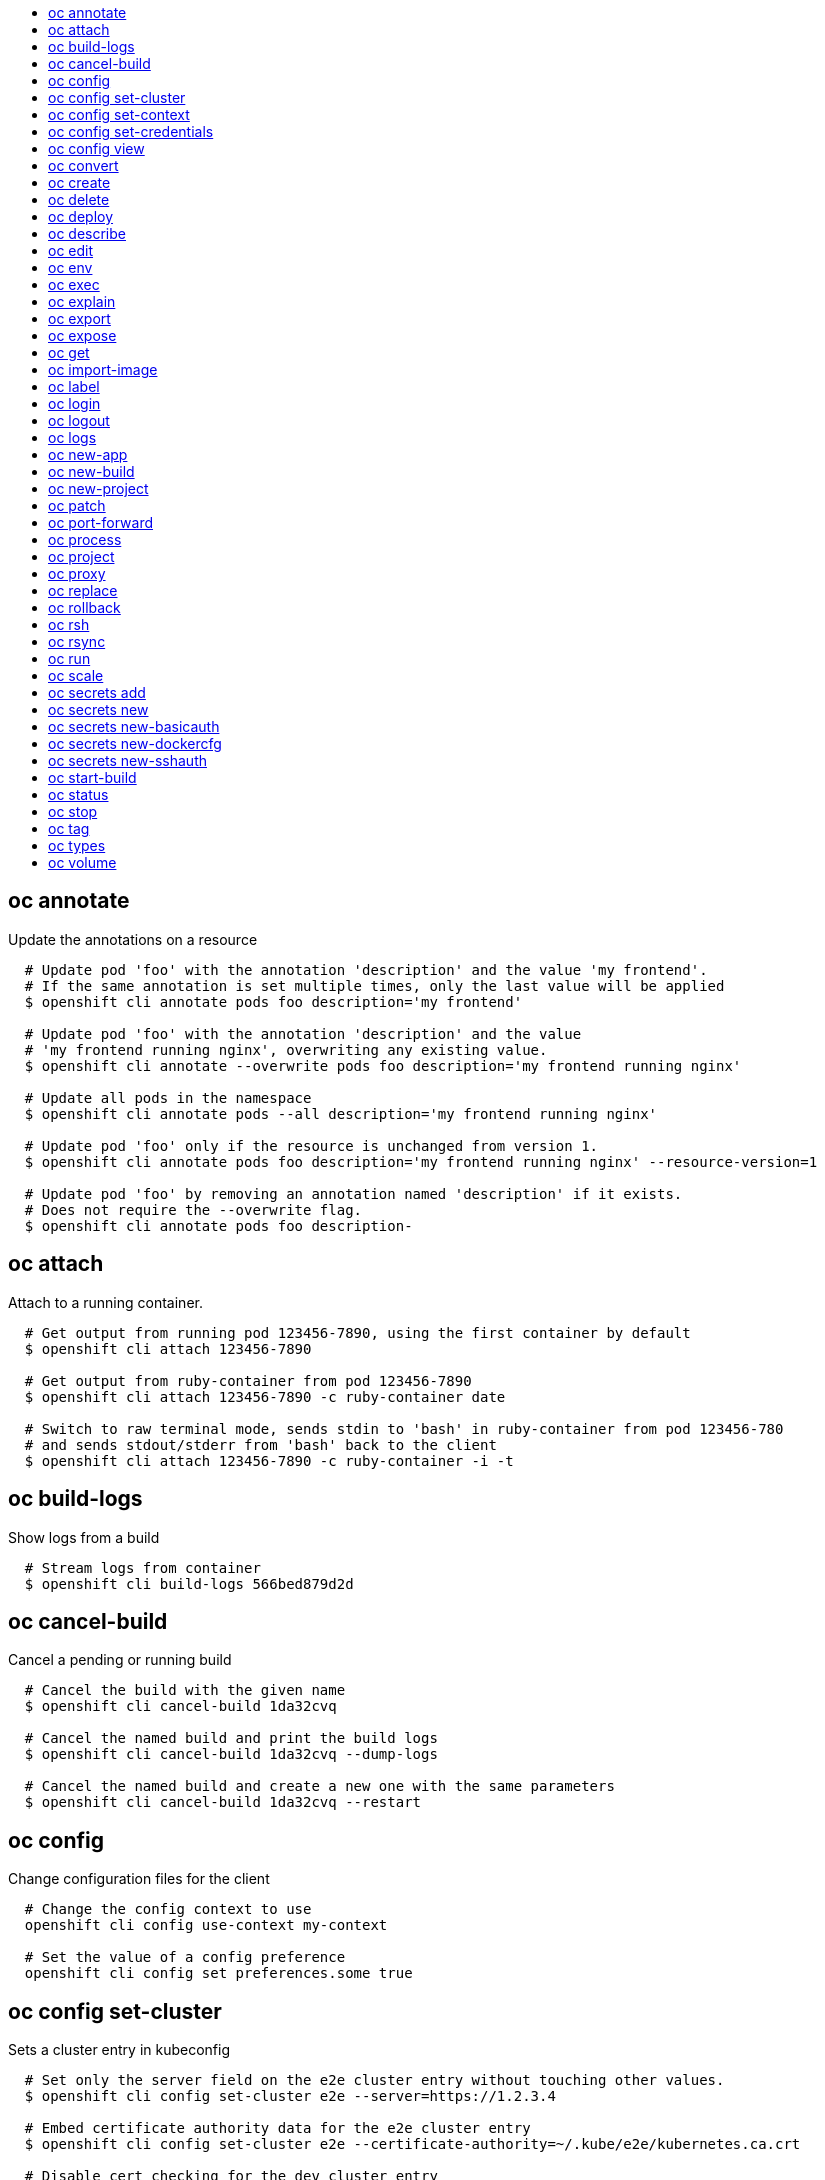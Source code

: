 :toc: macro
:toc-title:

toc::[]


== oc annotate
Update the annotations on a resource

====

[options="nowrap"]
----
  # Update pod 'foo' with the annotation 'description' and the value 'my frontend'.
  # If the same annotation is set multiple times, only the last value will be applied
  $ openshift cli annotate pods foo description='my frontend'

  # Update pod 'foo' with the annotation 'description' and the value
  # 'my frontend running nginx', overwriting any existing value.
  $ openshift cli annotate --overwrite pods foo description='my frontend running nginx'

  # Update all pods in the namespace
  $ openshift cli annotate pods --all description='my frontend running nginx'

  # Update pod 'foo' only if the resource is unchanged from version 1.
  $ openshift cli annotate pods foo description='my frontend running nginx' --resource-version=1

  # Update pod 'foo' by removing an annotation named 'description' if it exists.
  # Does not require the --overwrite flag.
  $ openshift cli annotate pods foo description-
----
====


== oc attach
Attach to a running container.

====

[options="nowrap"]
----
  # Get output from running pod 123456-7890, using the first container by default
  $ openshift cli attach 123456-7890

  # Get output from ruby-container from pod 123456-7890
  $ openshift cli attach 123456-7890 -c ruby-container date

  # Switch to raw terminal mode, sends stdin to 'bash' in ruby-container from pod 123456-780
  # and sends stdout/stderr from 'bash' back to the client
  $ openshift cli attach 123456-7890 -c ruby-container -i -t
----
====


== oc build-logs
Show logs from a build

====

[options="nowrap"]
----
  # Stream logs from container
  $ openshift cli build-logs 566bed879d2d
----
====


== oc cancel-build
Cancel a pending or running build

====

[options="nowrap"]
----
  # Cancel the build with the given name
  $ openshift cli cancel-build 1da32cvq

  # Cancel the named build and print the build logs
  $ openshift cli cancel-build 1da32cvq --dump-logs

  # Cancel the named build and create a new one with the same parameters
  $ openshift cli cancel-build 1da32cvq --restart
----
====


== oc config
Change configuration files for the client

====

[options="nowrap"]
----
  # Change the config context to use
  openshift cli config use-context my-context
  
  # Set the value of a config preference
  openshift cli config set preferences.some true
----
====


== oc config set-cluster
Sets a cluster entry in kubeconfig

====

[options="nowrap"]
----
  # Set only the server field on the e2e cluster entry without touching other values.
  $ openshift cli config set-cluster e2e --server=https://1.2.3.4
  
  # Embed certificate authority data for the e2e cluster entry
  $ openshift cli config set-cluster e2e --certificate-authority=~/.kube/e2e/kubernetes.ca.crt
  
  # Disable cert checking for the dev cluster entry
  $ openshift cli config set-cluster e2e --insecure-skip-tls-verify=true
----
====


== oc config set-context
Sets a context entry in kubeconfig

====

[options="nowrap"]
----
  # Set the user field on the gce context entry without touching other values
  $ openshift cli config set-context gce --user=cluster-admin
----
====


== oc config set-credentials
Sets a user entry in kubeconfig

====

[options="nowrap"]
----
  # Set only the "client-key" field on the "cluster-admin"
  # entry, without touching other values:
  $ openshift cli config set-credentials cluster-admin --client-key=~/.kube/admin.key
  
  # Set basic auth for the "cluster-admin" entry
  $ openshift cli config set-credentials cluster-admin --username=admin --password=uXFGweU9l35qcif
  
  # Embed client certificate data in the "cluster-admin" entry
  $ openshift cli config set-credentials cluster-admin --client-certificate=~/.kube/admin.crt --embed-certs=true
----
====


== oc config view
Displays merged kubeconfig settings or a specified kubeconfig file.

====

[options="nowrap"]
----
  # Show Merged kubeconfig settings.
  $ openshift cli config view
  
  # Get the password for the e2e user
  $ openshift cli config view -o template --template='{{range .users}}{{ if eq .name "e2e" }}{{ index .user.password }}{{end}}{{end}}'
----
====


== oc convert
Convert config files between different API versions

====

[options="nowrap"]
----
# Convert 'pod.yaml' to latest version and print to stdout.
$ openshift cli convert -f pod.yaml

# Convert the live state of the resource specified by 'pod.yaml' to the latest version
# and print to stdout in json format.
$ openshift cli convert -f pod.yaml --local -o json

# Convert all files under current directory to latest version and create them all.
$ openshift cli convert -f . | kubectl create -f -

----
====


== oc create
Create a resource by filename or stdin

====

[options="nowrap"]
----
  # Create a pod using the data in pod.json.
  $ openshift cli create -f pod.json

  # Create a pod based on the JSON passed into stdin.
  $ cat pod.json | openshift cli create -f -
----
====


== oc delete
Delete resources by filenames, stdin, resources and names, or by resources and label selector.

====

[options="nowrap"]
----
  # Delete a pod using the type and ID specified in pod.json.
  $ openshift cli delete -f pod.json

  # Delete a pod based on the type and ID in the JSON passed into stdin.
  $ cat pod.json | openshift cli delete -f -

  # Delete pods and services with label name=myLabel.
  $ openshift cli delete pods,services -l name=myLabel

  # Delete a pod with ID 1234-56-7890-234234-456456.
  $ openshift cli delete pod 1234-56-7890-234234-456456

  # Delete all pods
  $ openshift cli delete pods --all
----
====


== oc deploy
View, start, cancel, or retry a deployment

====

[options="nowrap"]
----
  # Display the latest deployment for the 'database' deployment config
  $ openshift cli deploy database

  # Start a new deployment based on the 'database'
  $ openshift cli deploy database --latest

  # Retry the latest failed deployment based on 'frontend'
  # The deployer pod and any hook pods are deleted for the latest failed deployment
  $ openshift cli deploy frontend --retry

  # Cancel the in-progress deployment based on 'frontend'
  $ openshift cli deploy frontend --cancel
----
====


== oc describe
Show details of a specific resource or group of resources

====

[options="nowrap"]
----
  # Provide details about the ruby-20-centos7 image repository
  $ openshift cli describe imageRepository ruby-20-centos7

  # Provide details about the ruby-sample-build build configuration
  $ openshift cli describe bc ruby-sample-build
----
====


== oc edit
Edit a resource on the server

====

[options="nowrap"]
----
  # Edit the service named 'docker-registry':
  $ openshift cli edit svc/docker-registry

  # Edit the DeploymentConfig named 'my-deployment':
  $ openshift cli edit dc/my-deployment

  # Use an alternative editor
  $ OC_EDITOR="nano" openshift cli edit dc/my-deployment

  # Edit the service 'docker-registry' in JSON using the v1beta3 API format:
  $ openshift cli edit svc/docker-registry --output-version=v1beta3 -o json
----
====


== oc env
Update the environment on a resource with a pod template

====

[options="nowrap"]
----
  # Update deployment 'registry' with a new environment variable
  $ openshift cli env dc/registry STORAGE_DIR=/local

  # List the environment variables defined on a deployment config 'registry'
  $ openshift cli env dc/registry --list

  # List the environment variables defined on all pods
  $ openshift cli env pods --all --list

  # Output modified deployment config in YAML, and does not alter the object on the server
  $ openshift cli env dc/registry STORAGE_DIR=/data -o yaml

  # Update all containers in all replication controllers in the project to have ENV=prod
  $ openshift cli env rc --all ENV=prod

  # Remove the environment variable ENV from container 'c1' in all deployment configs
  $ openshift cli env dc --all --containers="c1" ENV-

  # Remove the environment variable ENV from a deployment config definition on disk and
  # update the deployment config on the server
  $ openshift cli env -f dc.json ENV-

  # Set some of the local shell environment into a deployment config on the server
  $ env | grep RAILS_ | openshift cli env -e - dc/registry
----
====


== oc exec
Execute a command in a container.

====

[options="nowrap"]
----
  # Get output from running 'date' in ruby-container from pod 123456-7890
  $ openshift cli exec -p 123456-7890 -c ruby-container date

  # Switch to raw terminal mode, sends stdin to 'bash' in ruby-container from pod 123456-780 and sends stdout/stderr from 'bash' back to the client
  $ openshift cli exec -p 123456-7890 -c ruby-container -i -t -- bash -il
----
====


== oc explain
Documentation of resources.

====

[options="nowrap"]
----
# Get the documentation of the resource and its fields
$ openshift cli explain pods

# Get the documentation of a specific field of a resource
$ openshift cli explain pods.spec.containers
----
====


== oc export
Export resources so they can be used elsewhere

====

[options="nowrap"]
----
  # export the services and deployment configurations labeled name=test
  openshift cli export svc,dc -l name=test

  # export all services to a template
  openshift cli export service --as-template=test

  # export to JSON
  openshift cli export service -o json

  # convert a file on disk to the latest API version (in YAML, the default)
  openshift cli export -f a_v1beta3_service.json --output-version=v1 --exact
----
====


== oc expose
Expose a replicated application as a service or route

====

[options="nowrap"]
----
  # Create a route based on service nginx. The new route will re-use nginx's labels
  $ openshift cli expose service nginx

  # Create a route and specify your own label and route name
  $ openshift cli expose service nginx -l name=myroute --name=fromdowntown

  # Create a route and specify a hostname
  $ openshift cli expose service nginx --hostname=www.example.com

  # Expose a deployment configuration as a service and use the specified port
  $ openshift cli expose dc ruby-hello-world --port=8080
----
====


== oc get
Display one or many resources

====

[options="nowrap"]
----
  # List all pods in ps output format.
  $ openshift cli get pods

  # List a single replication controller with specified ID in ps output format.
  $ openshift cli get replicationController 1234-56-7890-234234-456456

  # List a single pod in JSON output format.
  $ openshift cli get -o json pod 1234-56-7890-234234-456456

  # Return only the status value of the specified pod.
  $ openshift cli get -o template pod 1234-56-7890-234234-456456 --template={{.currentState.status}}
----
====


== oc import-image
Imports images from a Docker registry

====

[options="nowrap"]
----
  $ openshift cli import-image mystream
----
====


== oc label
Update the labels on a resource

====

[options="nowrap"]
----
  # Update pod 'foo' with the label 'unhealthy' and the value 'true'.
  $ openshift cli label pods foo unhealthy=true

  # Update pod 'foo' with the label 'status' and the value 'unhealthy', overwriting any existing value.
  $ openshift cli label --overwrite pods foo status=unhealthy

  # Update all pods in the namespace
  $ openshift cli label pods --all status=unhealthy

  # Update pod 'foo' only if the resource is unchanged from version 1.
  $ openshift cli label pods foo status=unhealthy --resource-version=1

  # Update pod 'foo' by removing a label named 'bar' if it exists.
  # Does not require the --overwrite flag.
  $ openshift cli label pods foo bar-
----
====


== oc login
Log in to a server

====

[options="nowrap"]
----
  # Log in interactively
  $ openshift cli login

  # Log in to the given server with the given certificate authority file
  $ openshift cli login localhost:8443 --certificate-authority=/path/to/cert.crt

  # Log in to the given server with the given credentials (will not prompt interactively)
  $ openshift cli login localhost:8443 --username=myuser --password=mypass
----
====


== oc logout
End the current server session

====

[options="nowrap"]
----

  # Logout
  $ openshift cli logout
----
====


== oc logs
Print the logs for a resource.

====

[options="nowrap"]
----
  # Returns snapshot of ruby-container logs from pod backend.
  $ openshift cli logs backend -c ruby-container

  # Starts streaming of ruby-container logs from pod backend.
  $ openshift cli logs -f pod/backend -c ruby-container

  # Starts streaming the logs of the most recent build of the openldap build config.
  $ openshift cli logs -f bc/openldap

  # Starts streaming the logs of the latest deployment of the mysql deployment config.
  $ openshift cli logs -f dc/mysql

  # Get the logs of the first deployment for the mysql deployment config. Note that logs
  # from older deployments may not exist either because the deployment was successful
  # or due to deployment pruning or manual deletion of the deployment.
  $ openshift cli logs --version=1 dc/mysql
----
====


== oc new-app
Create a new application

====

[options="nowrap"]
----

  # List all local templates and image streams that can be used to create an app
  $ openshift cli new-app --list

  # Search all templates, image streams, and Docker images for the ones that match "ruby"
  $ openshift cli new-app --search ruby

  # Create an application based on the source code in the current git repository (with a public remote)
  # and a Docker image
  $ openshift cli new-app . --docker-image=repo/langimage

  # Create a Ruby application based on the provided [image]~[source code] combination
  $ openshift cli new-app openshift/ruby-20-centos7~https://github.com/openshift/ruby-hello-world.git

  # Use the public Docker Hub MySQL image to create an app. Generated artifacts will be labeled with db=mysql
  $ openshift cli new-app mysql MYSQL_USER=user MYSQL_PASSWORD=pass MYSQL_DATABASE=testdb -l db=mysql

  # Use a MySQL image in a private registry to create an app and override application artifacts' names
  $ openshift cli new-app --docker-image=myregistry.com/mycompany/mysql --name=private

  # Create an application from a remote repository using its beta4 branch
  $ openshift cli new-app https://github.com/openshift/ruby-hello-world#beta4

  # Create an application based on a stored template, explicitly setting a parameter value
  $ openshift cli new-app --template=ruby-helloworld-sample --param=MYSQL_USER=admin

  # Create an application from a remote repository and specify a context directory
  $ openshift cli new-app https://github.com/youruser/yourgitrepo --context-dir=src/build

  # Create an application based on a template file, explicitly setting a parameter value
  $ openshift cli new-app --file=./example/myapp/template.json --param=MYSQL_USER=admin

  # Search for "mysql" in all image repositories and stored templates
  $ openshift cli new-app --search mysql

  # Search for "ruby", but only in stored templates (--template, --image and --docker-image
  # can be used to filter search results)
  $ openshift cli new-app --search --template=ruby

  # Search for "ruby" in stored templates and print the output as an YAML
  $ openshift cli new-app --search --template=ruby --output=yaml
----
====


== oc new-build
Create a new build configuration

====

[options="nowrap"]
----

  # Create a build config based on the source code in the current git repository (with a public
  # remote) and a Docker image
  $ openshift cli new-build . --docker-image=repo/langimage

  # Create a NodeJS build config based on the provided [image]~[source code] combination
  $ openshift cli new-build openshift/nodejs-010-centos7~https://github.com/openshift/nodejs-ex.git

  # Create a build config from a remote repository using its beta2 branch
  $ openshift cli new-build https://github.com/openshift/ruby-hello-world#beta2

  # Create a build config using a Dockerfile specified as an argument
  $ openshift cli new-build -D $'FROM centos:7\nRUN yum install -y httpd'

  # Create a build config from a remote repository and add custom environment variables
  $ openshift cli new-build https://github.com/openshift/ruby-hello-world RACK_ENV=development
----
====


== oc new-project
Request a new project

====

[options="nowrap"]
----
  # Create a new project with minimal information
  $ openshift cli new-project web-team-dev

  # Create a new project with a display name and description
  $ openshift cli new-project web-team-dev --display-name="Web Team Development" --description="Development project for the web team."
----
====


== oc patch
Update field(s) of a resource by stdin.

====

[options="nowrap"]
----
  # Partially update a node using strategic merge patch
  $ openshift cli patch node k8s-node-1 -p '{"spec":{"unschedulable":true}}'
----
====


== oc port-forward
Forward one or more local ports to a pod.

====

[options="nowrap"]
----
  # Listens on ports 5000 and 6000 locally, forwarding data to/from ports 5000 and 6000 in the pod
  $ openshift cli port-forward -p mypod 5000 6000

  # Listens on port 8888 locally, forwarding to 5000 in the pod
  $ openshift cli port-forward -p mypod 8888:5000

  # Listens on a random port locally, forwarding to 5000 in the pod
  $ openshift cli port-forward -p mypod :5000

  # Listens on a random port locally, forwarding to 5000 in the pod
  $ openshift cli port-forward -p mypod 0:5000
----
====


== oc process
Process a template into list of resources

====

[options="nowrap"]
----
  # Convert template.json file into resource list and pass to create
  $ openshift cli process -f template.json | openshift cli create -f -

  # Process template while passing a user-defined label
  $ openshift cli process -f template.json -l name=mytemplate

  # Convert stored template into resource list
  $ openshift cli process foo

  # Convert template stored in different namespace into a resource list
  $ openshift cli process openshift//foo

  # Convert template.json into resource list
  $ cat template.json | openshift cli process -f -

  # Combine multiple templates into single resource list
  $ cat template.json second_template.json | openshift cli process -f -
----
====


== oc project
Switch to another project

====

[options="nowrap"]
----
  # Switch to 'myapp' project
  $ openshift cli project myapp

  # Display the project currently in use
  $ openshift cli project
----
====


== oc proxy
Run a proxy to the Kubernetes API server

====

[options="nowrap"]
----
  # Run a proxy to kubernetes apiserver on port 8011, serving static content from ./local/www/
  $ openshift cli proxy --port=8011 --www=./local/www/

  # Run a proxy to kubernetes apiserver, changing the api prefix to k8s-api
  # This makes e.g. the pods api available at localhost:8011/k8s-api/v1beta3/pods/
  $ openshift cli proxy --api-prefix=k8s-api
----
====


== oc replace
Replace a resource by filename or stdin.

====

[options="nowrap"]
----
  # Replace a pod using the data in pod.json.
  $ openshift cli replace -f pod.json

  # Replace a pod based on the JSON passed into stdin.
  $ cat pod.json | openshift cli replace -f -

  # Force replace, delete and then re-create the resource
  $ openshift cli replace --force -f pod.json
----
====


== oc rollback
Revert part of an application back to a previous deployment

====

[options="nowrap"]
----
  # Perform a rollback to the last successfully completed deployment for a deploymentconfig
  $ openshift cli rollback frontend

  # See what a rollback to version 3 will look like, but don't perform the rollback
  $ openshift cli rollback frontend --to-version=3 --dry-run

  # Perform a rollback to a specific deployment
  $ openshift cli rollback frontend-2

  # Perform the rollback manually by piping the JSON of the new config back to openshift cli
  $ openshift cli rollback frontend --output=json | openshift cli update deploymentConfigs deployment -f -
----
====


== oc rsh
Start a shell session in a pod

====

[options="nowrap"]
----

  # Open a shell session on the first container in pod 'foo'
  $ openshift cli rsh foo

  # Run the command 'cat /etc/resolv.conf' inside pod 'foo'
  $ openshift cli rsh foo cat /etc/resolv.conf
----
====


== oc rsync
Copy files between local filesystem and a pod

====

[options="nowrap"]
----

  # Synchronize a local directory with a pod directory
  $ openshift cli rsync ./local/dir/ POD:/remote/dir

  # Synchronize a pod directory with a local directory
  $ openshift cli rsync POD:/remote/dir/ ./local/dir
----
====


== oc run
Run a particular image on the cluster.

====

[options="nowrap"]
----
  # Starts a single instance of nginx.
  $ openshift cli run nginx --image=nginx

  # Starts a replicated instance of nginx.
  $ openshift cli run nginx --image=nginx --replicas=5

  # Dry run. Print the corresponding API objects without creating them.
  $ openshift cli run nginx --image=nginx --dry-run

  # Start a single instance of nginx, but overload the spec of the replication
  # controller with a partial set of values parsed from JSON.
  $ openshift cli run nginx --image=nginx --overrides='{ "apiVersion": "v1", "spec": { ... } }'

  # Start a single instance of nginx and keep it in the foreground, don't restart it if it exits.
  $ openshift cli run -i -tty nginx --image=nginx --restart=Never
----
====


== oc scale
Change the number of pods in a deployment

====

[options="nowrap"]
----
  # Scale replication controller named 'foo' to 3.
  $ openshift cli scale --replicas=3 replicationcontrollers foo

  # If the replication controller named foo's current size is 2, scale foo to 3.
  $ openshift cli scale --current-replicas=2 --replicas=3 replicationcontrollers foo

  # Scale the latest deployment of 'bar'. In case of no deployment, bar's template
  # will be scaled instead.
  $ openshift cli scale --replicas=10 dc bar
----
====


== oc secrets add
Add secrets to a ServiceAccount

====

[options="nowrap"]
----
  // To use your secret inside of a pod or as a push, pull, or source secret for a build, you must add a 'mount' secret to your service account like this:
  $ openshift cli secrets add serviceaccount/sa-name secrets/secret-name secrets/another-secret-name

  // To use your secret as an image pull secret, you must add a 'pull' secret to your service account like this:
  $ openshift cli secrets add serviceaccount/sa-name secrets/secret-name --for=pull

  // To use your secret for image pulls or inside a pod:
  $ openshift cli secrets add serviceaccount/sa-name secrets/secret-name --for=pull,mount
----
====


== oc secrets new
Create a new secret based on a key file or on files within a directory

====

[options="nowrap"]
----
  // Create a new secret named my-secret with a key named ssh-privatekey
  $ openshift cli secrets new my-secret ~/.ssh/ssh-privatekey

  // Create a new secret named my-secret with keys named ssh-privatekey and ssh-publickey instead of the names of the keys on disk
  $ openshift cli secrets new my-secret ssh-privatekey=~/.ssh/id_rsa ssh-publickey=~/.ssh/id_rsa.pub

  // Create a new secret named my-secret with keys for each file in the folder "bar"
  $ openshift cli secrets new my-secret path/to/bar

  // Create a new .dockercfg secret named my-secret
  $ openshift cli secrets new my-secret path/to/.dockercfg
----
====


== oc secrets new-basicauth
Create a new secret for basic authentication

====

[options="nowrap"]
----
  // If your basic authentication method requires only username and password or token, add it by using:
  $ openshift cli secrets new-basicauth SECRET --username=USERNAME --password=PASSWORD

  // If your basic authentication method requires also CA certificate, add it by using:
  $ openshift cli secrets new-basicauth SECRET --username=USERNAME --password=PASSWORD --ca-cert=FILENAME

  // If you do already have a .gitconfig file needed for authentication, you can create a gitconfig secret by using:
  $ openshift cli secrets new SECRET path/to/.gitconfig
----
====


== oc secrets new-dockercfg
Create a new dockercfg secret

====

[options="nowrap"]
----
  // If you don't already have a .dockercfg file, you can create a dockercfg secret directly by using:
  $ openshift cli secrets new-dockercfg SECRET --docker-server=DOCKER_REGISTRY_SERVER --docker-username=DOCKER_USER --docker-password=DOCKER_PASSWORD --docker-email=DOCKER_EMAIL

  // If you do already have a .dockercfg file, you can create a dockercfg secret by using:
  $ openshift cli secrets new SECRET path/to/.dockercfg

  // To add new secret to 'imagePullSecrets' for the node, or 'secrets' for builds, use:
  $ openshift cli edit SERVICE_ACCOUNT
----
====


== oc secrets new-sshauth
Create a new secret for SSH authentication

====

[options="nowrap"]
----
  // If your SSH authentication method requires only private SSH key, add it by using:
  $ openshift cli secrets new-sshauth SECRET --ssh-privatekey=FILENAME

  // If your SSH authentication method requires also CA certificate, add it by using:
  $ openshift cli secrets new-sshauth SECRET --ssh-privatekey=FILENAME --ca-cert=FILENAME

  // If you do already have a .gitconfig file needed for authentication, you can create a gitconfig secret by using:
  $ openshift cli secrets new SECRET path/to/.gitconfig
----
====


== oc start-build
Start a new build

====

[options="nowrap"]
----
  # Starts build from build config "hello-world"
  $ openshift cli start-build hello-world

  # Starts build from a previous build "hello-world-1"
  $ openshift cli start-build --from-build=hello-world-1

  # Use the contents of a directory as build input
  $ openshift cli start-build hello-world --from-dir=src/

  # Send the contents of a Git repository to the server from tag 'v2'
  $ openshift cli start-build hello-world --from-repo=../hello-world --commit=v2

  # Start a new build for build config "hello-world" and watch the logs until the build
  # completes or fails.
  $ openshift cli start-build hello-world --follow

  # Start a new build for build config "hello-world" and wait until the build completes. It
  # exits with a non-zero return code if the build fails.
  $ openshift cli start-build hello-world --wait
----
====


== oc status
Show an overview of the current project

====

[options="nowrap"]
----
  # Show an overview of the current project
  $ openshift cli status
----
====


== oc stop
Deprecated: Gracefully shut down a resource by name or filename.

====

[options="nowrap"]
----
  # Shut down foo.
  $ openshift cli stop replicationcontroller foo

  # Stop pods and services with label name=myLabel.
  $ openshift cli stop pods,services -l name=myLabel

  # Shut down the service defined in service.json
  $ openshift cli stop -f service.json

  # Shut down all resources in the path/to/resources directory
  $ openshift cli stop -f path/to/resources
----
====


== oc tag
Tag existing images into image streams

====

[options="nowrap"]
----
  # Tag the current image for the image stream 'openshift/ruby' and tag '2.0' into the image stream 'yourproject/ruby with tag 'tip'.
  $ openshift cli tag openshift/ruby:2.0 yourproject/ruby:tip

  # Tag a specific image.
  $ openshift cli tag openshift/ruby@sha256:6b646fa6bf5e5e4c7fa41056c27910e679c03ebe7f93e361e6515a9da7e258cc yourproject/ruby:tip

  # Tag an external Docker image.
  $ openshift cli tag --source=docker openshift/origin:latest yourproject/ruby:tip

  # Remove the specified spec tag from an image stream.
  $ openshift cli tag openshift/origin:latest -d
----
====


== oc types
An introduction to concepts and types

====

[options="nowrap"]
----
  # View all projects you have access to
  $ openshift cli get projects

  # See a list of all services in the current project
  $ openshift cli get svc

  # Describe a deployment configuration in detail
  $ openshift cli describe dc mydeploymentconfig

  # Show the images tagged into an image stream
  $ openshift cli describe is ruby-centos7
----
====


== oc volume
Update volume on a resource with a pod template

====

[options="nowrap"]
----
  # List volumes defined on all deployment configs in the current project
  $ openshift cli volume dc --all

  # Add a new empty dir volume to deployment config (dc) 'registry' mounted under
  # /var/lib/registry
  $ openshift cli volume dc/registry --add --mount-path=/var/lib/registry

  # Use an existing persistent volume claim (pvc) to overwrite an existing volume 'v1'
  $ openshift cli volume dc/registry --add --name=v1 -t pvc --claim-name=pvc1 --overwrite

  # Remove volume 'v1' from deployment config 'registry'
  $ openshift cli volume dc/registry --remove --name=v1

  # Create a new persistent volume claim that overwrites an existing volume 'v1'
  $ openshift cli volume dc/registry --add --name=v1 -t pvc --claim-size=1G --overwrite

  # Change the mount point for volume 'v1' to /data
  $ openshift cli volume dc/registry --add --name=v1 -m /data --overwrite

  # Modify the deployment config by removing volume mount "v1" from container "c1"
  # (and by removing the volume "v1" if no other containers have volume mounts that reference it)
  $ openshift cli volume dc/registry --remove --name=v1 --containers=c1

  # Add new volume based on a more complex volume source (Git repo, AWS EBS, GCE PD,
  # Ceph, Gluster, NFS, ISCSI, ...)
  $ openshift cli volume dc/registry --add -m /repo --source=<json-string>
----
====


